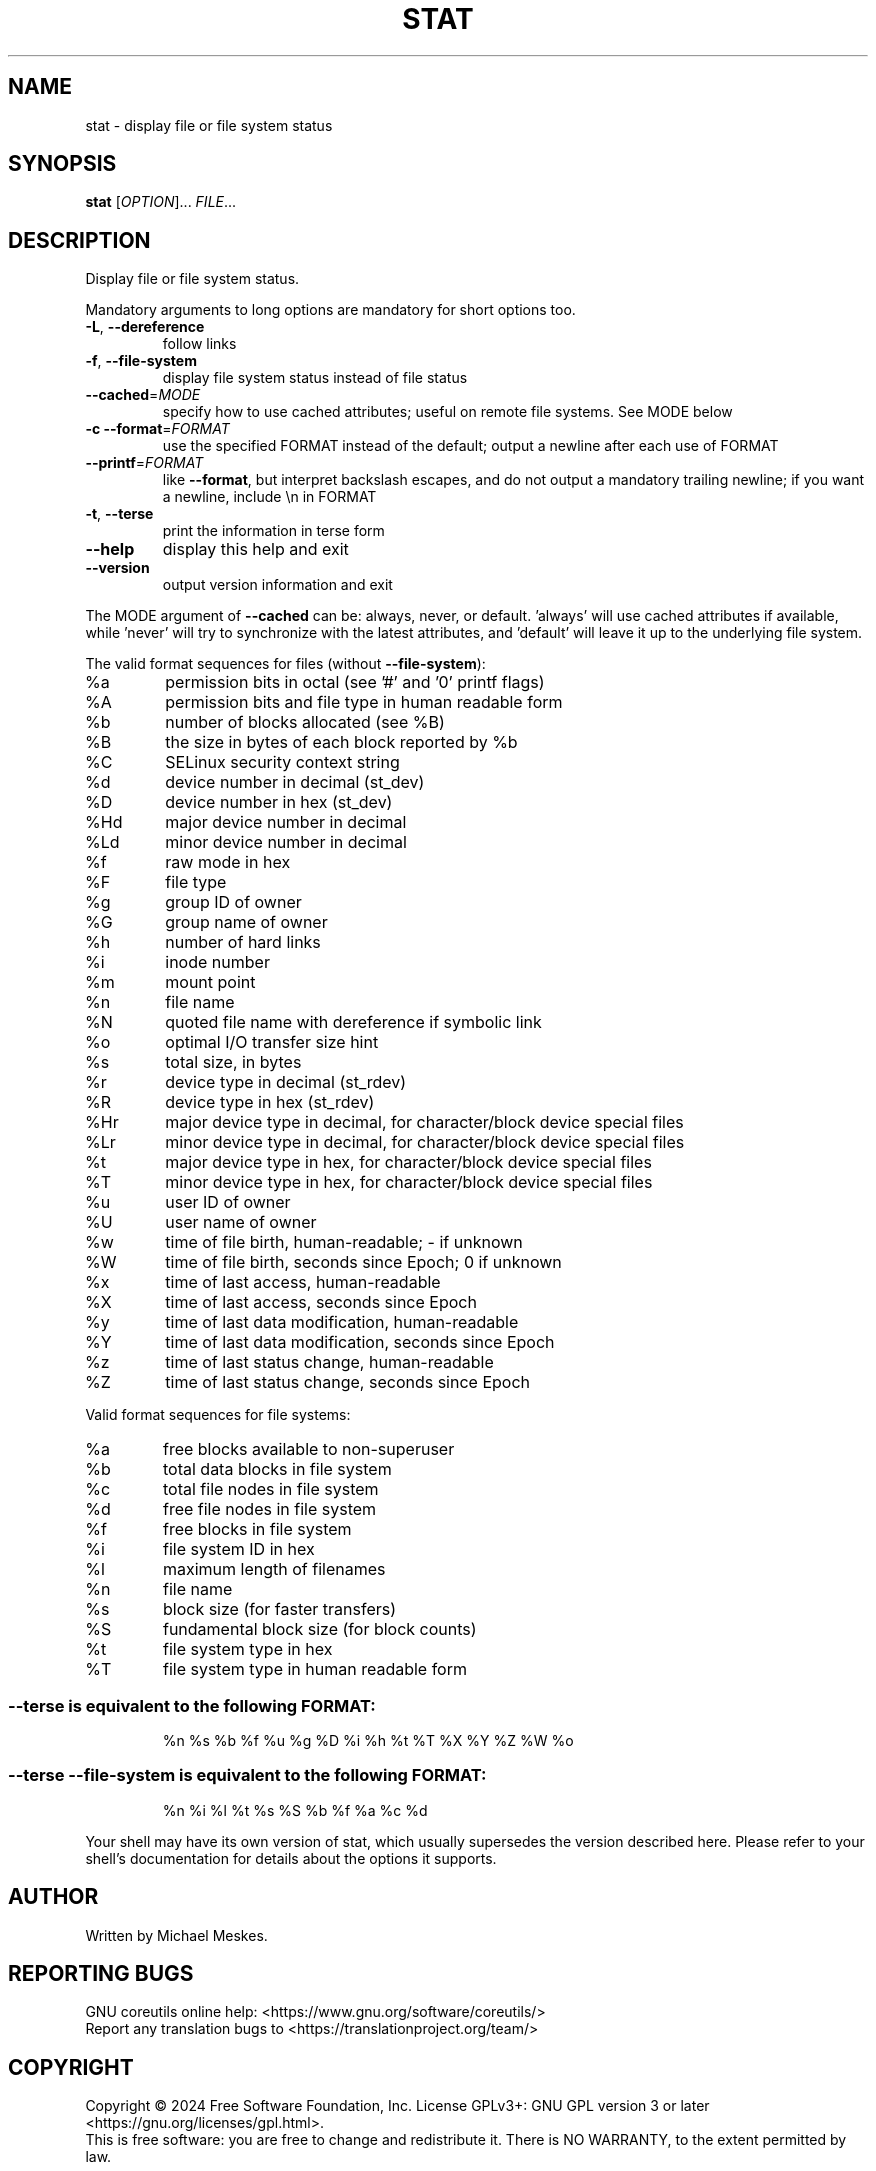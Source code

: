 .\" DO NOT MODIFY THIS FILE!  It was generated by help2man 1.48.5.
.TH STAT "1" "March 2024" "GNU coreutils 9.5" "User Commands"
.SH NAME
stat \- display file or file system status
.SH SYNOPSIS
.B stat
[\fI\,OPTION\/\fR]... \fI\,FILE\/\fR...
.SH DESCRIPTION
.\" Add any additional description here
.PP
Display file or file system status.
.PP
Mandatory arguments to long options are mandatory for short options too.
.TP
\fB\-L\fR, \fB\-\-dereference\fR
follow links
.TP
\fB\-f\fR, \fB\-\-file\-system\fR
display file system status instead of file status
.TP
\fB\-\-cached\fR=\fI\,MODE\/\fR
specify how to use cached attributes;
useful on remote file systems. See MODE below
.TP
\fB\-c\fR  \fB\-\-format\fR=\fI\,FORMAT\/\fR
use the specified FORMAT instead of the default;
output a newline after each use of FORMAT
.TP
\fB\-\-printf\fR=\fI\,FORMAT\/\fR
like \fB\-\-format\fR, but interpret backslash escapes,
and do not output a mandatory trailing newline;
if you want a newline, include \en in FORMAT
.TP
\fB\-t\fR, \fB\-\-terse\fR
print the information in terse form
.TP
\fB\-\-help\fR
display this help and exit
.TP
\fB\-\-version\fR
output version information and exit
.PP
The MODE argument of \fB\-\-cached\fR can be: always, never, or default.
\&'always' will use cached attributes if available, while
\&'never' will try to synchronize with the latest attributes, and
\&'default' will leave it up to the underlying file system.
.PP
The valid format sequences for files (without \fB\-\-file\-system\fR):
.TP
%a
permission bits in octal (see '#' and '0' printf flags)
.TP
%A
permission bits and file type in human readable form
.TP
%b
number of blocks allocated (see %B)
.TP
%B
the size in bytes of each block reported by %b
.TP
%C
SELinux security context string
.TP
%d
device number in decimal (st_dev)
.TP
%D
device number in hex (st_dev)
.TP
%Hd
major device number in decimal
.TP
%Ld
minor device number in decimal
.TP
%f
raw mode in hex
.TP
%F
file type
.TP
%g
group ID of owner
.TP
%G
group name of owner
.TP
%h
number of hard links
.TP
%i
inode number
.TP
%m
mount point
.TP
%n
file name
.TP
%N
quoted file name with dereference if symbolic link
.TP
%o
optimal I/O transfer size hint
.TP
%s
total size, in bytes
.TP
%r
device type in decimal (st_rdev)
.TP
%R
device type in hex (st_rdev)
.TP
%Hr
major device type in decimal, for character/block device special files
.TP
%Lr
minor device type in decimal, for character/block device special files
.TP
%t
major device type in hex, for character/block device special files
.TP
%T
minor device type in hex, for character/block device special files
.TP
%u
user ID of owner
.TP
%U
user name of owner
.TP
%w
time of file birth, human\-readable; \- if unknown
.TP
%W
time of file birth, seconds since Epoch; 0 if unknown
.TP
%x
time of last access, human\-readable
.TP
%X
time of last access, seconds since Epoch
.TP
%y
time of last data modification, human\-readable
.TP
%Y
time of last data modification, seconds since Epoch
.TP
%z
time of last status change, human\-readable
.TP
%Z
time of last status change, seconds since Epoch
.PP
Valid format sequences for file systems:
.TP
%a
free blocks available to non\-superuser
.TP
%b
total data blocks in file system
.TP
%c
total file nodes in file system
.TP
%d
free file nodes in file system
.TP
%f
free blocks in file system
.TP
%i
file system ID in hex
.TP
%l
maximum length of filenames
.TP
%n
file name
.TP
%s
block size (for faster transfers)
.TP
%S
fundamental block size (for block counts)
.TP
%t
file system type in hex
.TP
%T
file system type in human readable form
.SS "--terse is equivalent to the following FORMAT:"
.IP
%n %s %b %f %u %g %D %i %h %t %T %X %Y %Z %W %o
.SS "--terse --file-system is equivalent to the following FORMAT:"
.IP
%n %i %l %t %s %S %b %f %a %c %d
.PP
Your shell may have its own version of stat, which usually supersedes
the version described here.  Please refer to your shell's documentation
for details about the options it supports.
.SH AUTHOR
Written by Michael Meskes.
.SH "REPORTING BUGS"
GNU coreutils online help: <https://www.gnu.org/software/coreutils/>
.br
Report any translation bugs to <https://translationproject.org/team/>
.SH COPYRIGHT
Copyright \(co 2024 Free Software Foundation, Inc.
License GPLv3+: GNU GPL version 3 or later <https://gnu.org/licenses/gpl.html>.
.br
This is free software: you are free to change and redistribute it.
There is NO WARRANTY, to the extent permitted by law.
.SH "SEE ALSO"
\fBstat\fP(2), \fBstatfs\fP(2), \fBstatx\fP(2)
.PP
.br
Full documentation <https://www.gnu.org/software/coreutils/stat>
.br
or available locally via: info \(aq(coreutils) stat invocation\(aq
